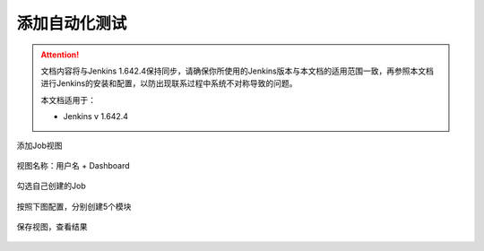 添加自动化测试
----------------------------------

.. attention::
    
    文档内容将与Jenkins 1.642.4保持同步，请确保你所使用的Jenkins版本与本文档的适用范围一致，再参照本文档进行Jenkins的安装和配置，以防出现联系过程中系统不对称导致的问题。
    
    本文档适用于：
    
    * Jenkins v 1.642.4
    
添加Job视图

.. figure:: images/create-dashboard.png

视图名称：用户名 + Dashboard

.. figure:: images/dashboard-name.png

勾选自己创建的Job

.. figure:: images/dashboard-choose-job.png

按照下图配置，分别创建5个模块

.. figure:: images/dashboard-module1.png

.. figure:: images/dashboard-module25.png

保存视图，查看结果

.. figure:: images/dashboard-veiw.png



